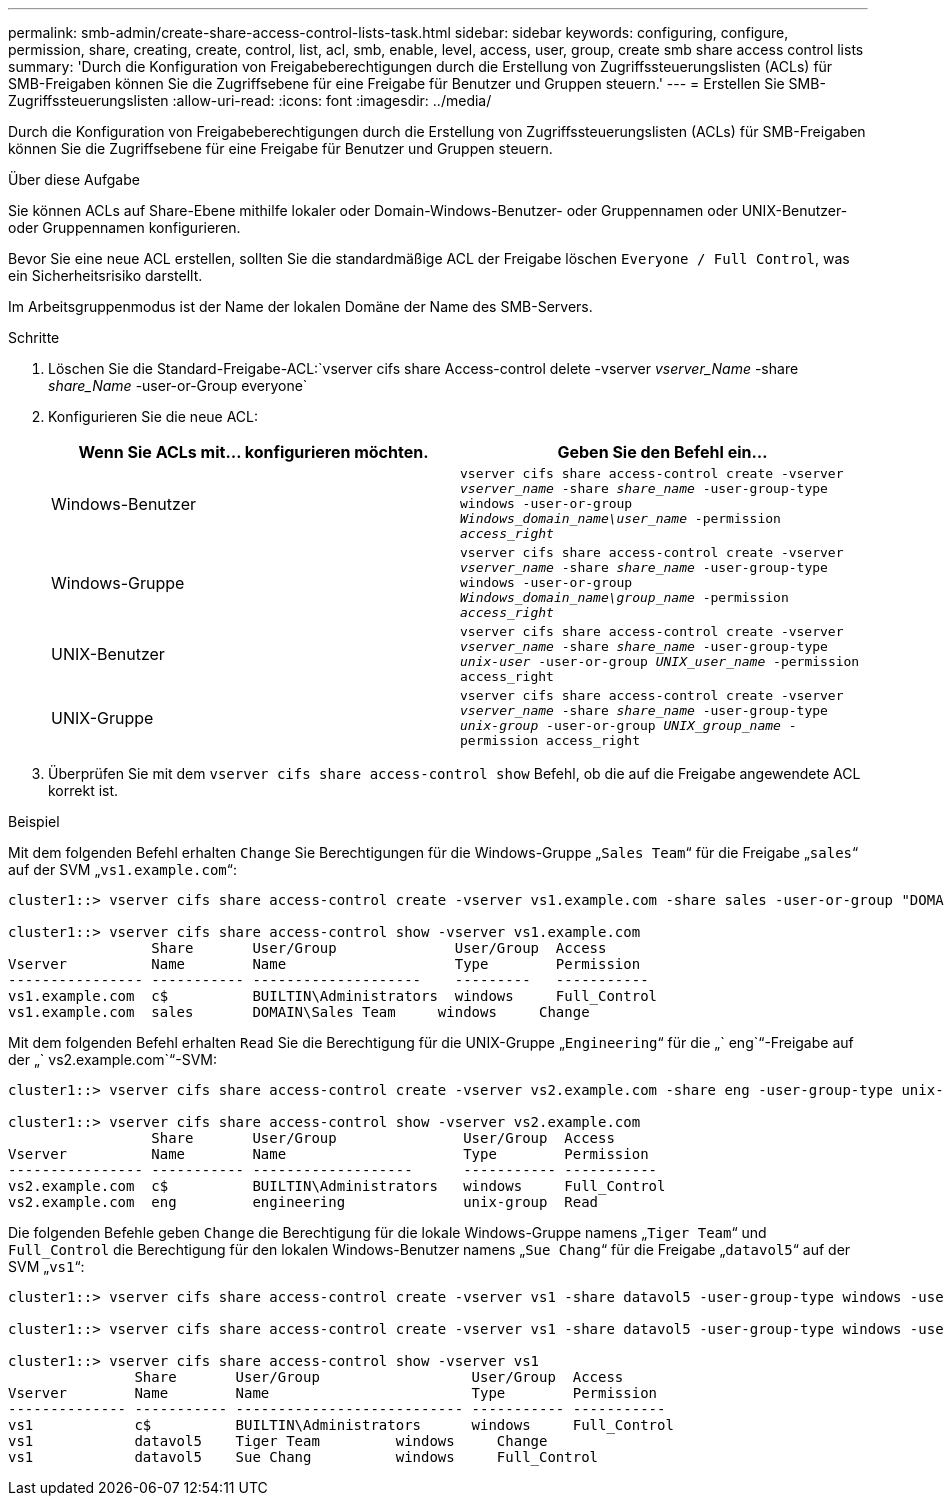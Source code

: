 ---
permalink: smb-admin/create-share-access-control-lists-task.html 
sidebar: sidebar 
keywords: configuring, configure, permission, share, creating, create, control, list, acl, smb, enable, level, access, user, group, create smb share access control lists 
summary: 'Durch die Konfiguration von Freigabeberechtigungen durch die Erstellung von Zugriffssteuerungslisten (ACLs) für SMB-Freigaben können Sie die Zugriffsebene für eine Freigabe für Benutzer und Gruppen steuern.' 
---
= Erstellen Sie SMB-Zugriffssteuerungslisten
:allow-uri-read: 
:icons: font
:imagesdir: ../media/


[role="lead"]
Durch die Konfiguration von Freigabeberechtigungen durch die Erstellung von Zugriffssteuerungslisten (ACLs) für SMB-Freigaben können Sie die Zugriffsebene für eine Freigabe für Benutzer und Gruppen steuern.

.Über diese Aufgabe
Sie können ACLs auf Share-Ebene mithilfe lokaler oder Domain-Windows-Benutzer- oder Gruppennamen oder UNIX-Benutzer- oder Gruppennamen konfigurieren.

Bevor Sie eine neue ACL erstellen, sollten Sie die standardmäßige ACL der Freigabe löschen `Everyone / Full Control`, was ein Sicherheitsrisiko darstellt.

Im Arbeitsgruppenmodus ist der Name der lokalen Domäne der Name des SMB-Servers.

.Schritte
. Löschen Sie die Standard-Freigabe-ACL:`vserver cifs share Access-control delete -vserver _vserver_Name_ -share _share_Name_ -user-or-Group everyone`
. Konfigurieren Sie die neue ACL:
+
|===
| Wenn Sie ACLs mit... konfigurieren möchten. | Geben Sie den Befehl ein... 


 a| 
Windows-Benutzer
 a| 
`vserver cifs share access-control create -vserver _vserver_name_ -share _share_name_ -user-group-type windows -user-or-group _Windows_domain_name\user_name_ -permission _access_right_`



 a| 
Windows-Gruppe
 a| 
`vserver cifs share access-control create -vserver _vserver_name_ -share _share_name_ -user-group-type windows -user-or-group _Windows_domain_name\group_name_ -permission _access_right_`



 a| 
UNIX-Benutzer
 a| 
`vserver cifs share access-control create -vserver _vserver_name_ -share _share_name_ -user-group-type _unix-user_ -user-or-group _UNIX_user_name_ -permission access_right`



 a| 
UNIX-Gruppe
 a| 
`vserver cifs share access-control create -vserver _vserver_name_ -share _share_name_ -user-group-type _unix-group_ -user-or-group _UNIX_group_name_ -permission access_right`

|===
. Überprüfen Sie mit dem `vserver cifs share access-control show` Befehl, ob die auf die Freigabe angewendete ACL korrekt ist.


.Beispiel
Mit dem folgenden Befehl erhalten `Change` Sie Berechtigungen für die Windows-Gruppe „`Sales Team`“ für die Freigabe „`sales`“ auf der SVM „`vs1.example.com`“:

[listing]
----
cluster1::> vserver cifs share access-control create -vserver vs1.example.com -share sales -user-or-group "DOMAIN\Sales Team" -permission Change

cluster1::> vserver cifs share access-control show -vserver vs1.example.com
                 Share       User/Group              User/Group  Access
Vserver          Name        Name                    Type        Permission
---------------- ----------- --------------------    ---------   -----------
vs1.example.com  c$          BUILTIN\Administrators  windows     Full_Control
vs1.example.com  sales       DOMAIN\Sales Team     windows     Change
----
Mit dem folgenden Befehl erhalten `Read` Sie die Berechtigung für die UNIX-Gruppe „`Engineering`“ für die „` eng`“-Freigabe auf der „` vs2.example.com`“-SVM:

[listing]
----
cluster1::> vserver cifs share access-control create -vserver vs2.example.com -share eng -user-group-type unix-group -user-or-group  engineering -permission Read

cluster1::> vserver cifs share access-control show -vserver vs2.example.com
                 Share       User/Group               User/Group  Access
Vserver          Name        Name                     Type        Permission
---------------- ----------- -------------------      ----------- -----------
vs2.example.com  c$          BUILTIN\Administrators   windows     Full_Control
vs2.example.com  eng         engineering              unix-group  Read
----
Die folgenden Befehle geben `Change` die Berechtigung für die lokale Windows-Gruppe namens „`Tiger Team`“ und `Full_Control` die Berechtigung für den lokalen Windows-Benutzer namens „`Sue Chang`“ für die Freigabe „`datavol5`“ auf der SVM „`vs1`“:

[listing]
----
cluster1::> vserver cifs share access-control create -vserver vs1 -share datavol5 -user-group-type windows -user-or-group "Tiger Team" -permission Change

cluster1::> vserver cifs share access-control create -vserver vs1 -share datavol5 -user-group-type windows -user-or-group "Sue Chang" -permission Full_Control

cluster1::> vserver cifs share access-control show -vserver vs1
               Share       User/Group                  User/Group  Access
Vserver        Name        Name                        Type        Permission
-------------- ----------- --------------------------- ----------- -----------
vs1            c$          BUILTIN\Administrators      windows     Full_Control
vs1            datavol5    Tiger Team         windows     Change
vs1            datavol5    Sue Chang          windows     Full_Control
----